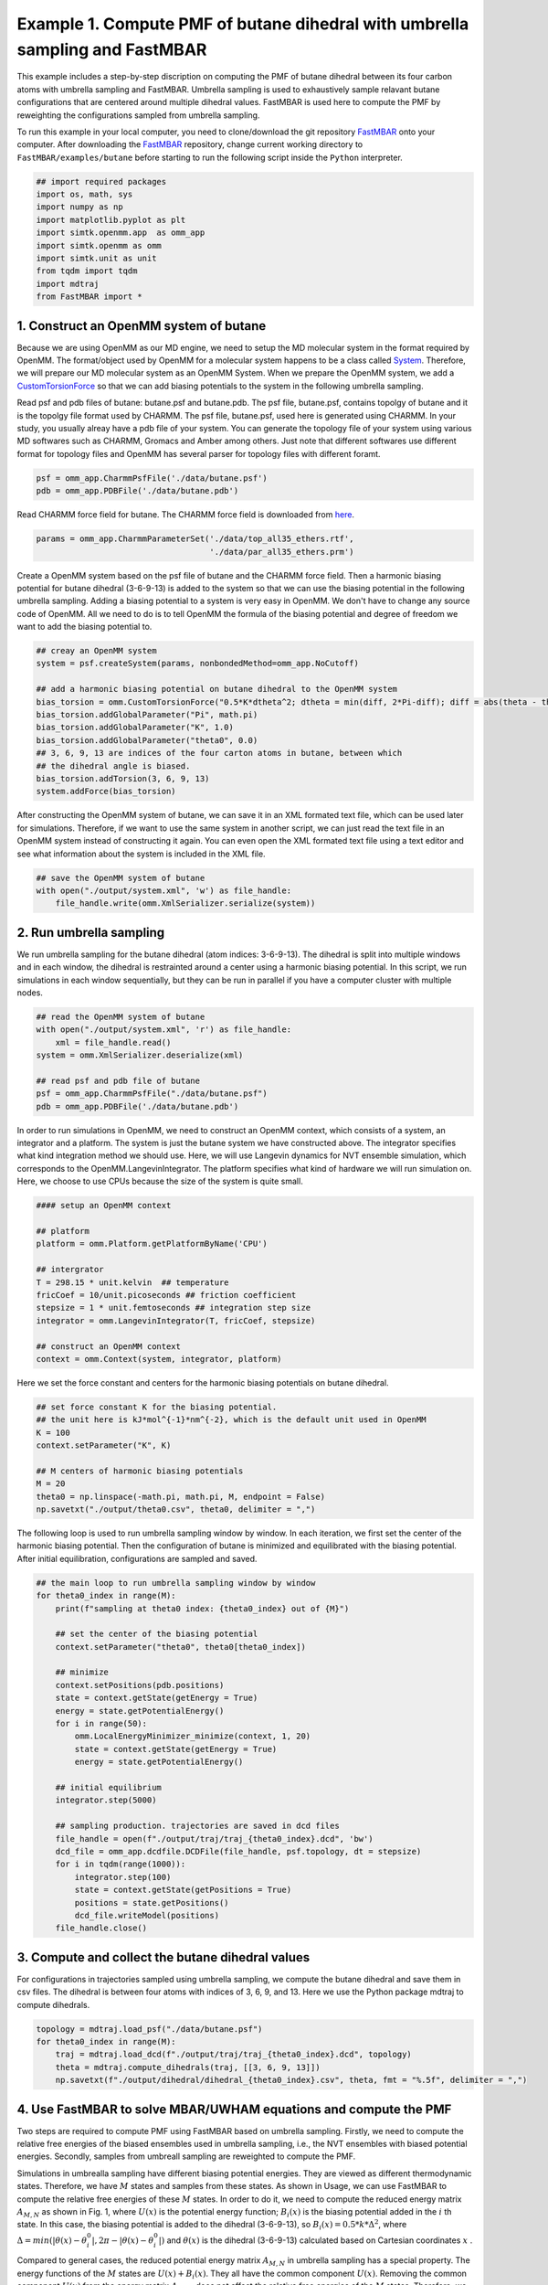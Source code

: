 Example 1. Compute PMF of butane dihedral with umbrella sampling and FastMBAR
==============================================================================

This example includes a step-by-step discription on computing the PMF of
butane dihedral between its four carbon atoms with umbrella sampling and FastMBAR.
Umbrella sampling is used to exhaustively sample relavant butane configurations
that are centered around multiple dihedral values.
FastMBAR is used here to compute the PMF by reweighting the configurations
sampled from umbrella sampling.

To run this example in your local computer, you need to clone/download the git repository
`FastMBAR <https://github.com/xqding/FastMBAR>`_ onto your computer.
After downloading the `FastMBAR`_ repository, change current working directory to
``FastMBAR/examples/butane`` before starting to run the following script inside
the ``Python`` interpreter.

.. code-block:: python
		
   ## import required packages
   import os, math, sys
   import numpy as np
   import matplotlib.pyplot as plt
   import simtk.openmm.app  as omm_app
   import simtk.openmm as omm
   import simtk.unit as unit
   from tqdm import tqdm
   import mdtraj
   from FastMBAR import *

1. Construct an OpenMM system of butane
---------------------------------------

Because we are using OpenMM as our MD engine, we need to setup the
MD molecular system in the format required by OpenMM. The format/object
used by OpenMM for a molecular system happens to be a class called
`System <http://docs.openmm.org/latest/api-python/generated/simtk.openmm.openmm.System.html#simtk.openmm.openmm.System>`_.
Therefore, we will prepare our MD molecular system as an OpenMM System.
When we prepare the OpenMM system, we add a
`CustomTorsionForce <http://docs.openmm.org/latest/api-python/generated/simtk.openmm.openmm.CustomTorsionForce.html#simtk.openmm.openmm.CustomTorsionForce>`_
so that we can add biasing potentials to the system in the following umbrella
sampling.

Read psf and pdb files of butane: butane.psf and butane.pdb.
The psf file, butane.psf, contains topolgy of butane and it is
the topolgy file format used by CHARMM.
The psf file, butane.psf, used here is generated using CHARMM.
In your study, you usually alreay have a pdb file of your system. 
You can generate the topology file of your system using various MD
softwares such as CHARMM, Gromacs and Amber among others.
Just note that different softwares use different format for topology files and OpenMM has 
several parser for topology files with different foramt.

.. code-block:: python
		
   psf = omm_app.CharmmPsfFile('./data/butane.psf')
   pdb = omm_app.PDBFile('./data/butane.pdb')

Read CHARMM force field for butane. The CHARMM force field is downloaded from `here <http://mackerell.umaryland.edu/charmm_ff.shtml>`_.

.. code-block:: python

   params = omm_app.CharmmParameterSet('./data/top_all35_ethers.rtf',
                                       './data/par_all35_ethers.prm')

Create a OpenMM system based on the psf file of butane and the CHARMM force field.
Then a harmonic biasing potential for butane dihedral (3-6-9-13) is added to the
system so that we can use the biasing potential in the following umbrella sampling.
Adding a biasing potential to a system is very easy in OpenMM. 
We don't have to change any source code of OpenMM. All we need to do is to tell
OpenMM the formula of the biasing potential and degree of freedom we want to
add the biasing potential to.

.. code-block:: python

   ## creay an OpenMM system
   system = psf.createSystem(params, nonbondedMethod=omm_app.NoCutoff)

   ## add a harmonic biasing potential on butane dihedral to the OpenMM system
   bias_torsion = omm.CustomTorsionForce("0.5*K*dtheta^2; dtheta = min(diff, 2*Pi-diff); diff = abs(theta - theta0)")
   bias_torsion.addGlobalParameter("Pi", math.pi)
   bias_torsion.addGlobalParameter("K", 1.0)
   bias_torsion.addGlobalParameter("theta0", 0.0)
   ## 3, 6, 9, 13 are indices of the four carton atoms in butane, between which
   ## the dihedral angle is biased.
   bias_torsion.addTorsion(3, 6, 9, 13)
   system.addForce(bias_torsion)

After constructing the OpenMM system of butane, we can save it in an XML formated text file,
which can be used later for simulations. Therefore, if we want to use the same system in
another script, we can just read the text file in an OpenMM system instead of constructing it again.
You can even open the XML formated text file using a text editor and see what information
about the system is included in the XML file.

.. code-block:: python

   ## save the OpenMM system of butane
   with open("./output/system.xml", 'w') as file_handle:
       file_handle.write(omm.XmlSerializer.serialize(system))

2. Run umbrella sampling
------------------------

We run umbrella sampling for the butane dihedral (atom indices: 3-6-9-13).
The dihedral is split into multiple windows and in each window, the dihedral
is restrainted around a center using a harmonic biasing potential. In this
script, we run simulations in each window sequentially, but they can be run in
parallel if you have a computer cluster with multiple nodes.       

.. code-block:: python

   ## read the OpenMM system of butane
   with open("./output/system.xml", 'r') as file_handle:
       xml = file_handle.read()
   system = omm.XmlSerializer.deserialize(xml)

   ## read psf and pdb file of butane
   psf = omm_app.CharmmPsfFile("./data/butane.psf")
   pdb = omm_app.PDBFile('./data/butane.pdb')

In order to run simulations in OpenMM, we need to construct an OpenMM context,
which consists of a system, an integrator and a platform.
The system is just the butane system we have constructed above.
The integrator specifies what kind integration method we should use.
Here, we will use Langevin dynamics for NVT ensemble simulation,
which corresponds to the OpenMM.LangevinIntegrator.
The platform specifies what kind of hardware we will run simulation on.
Here, we choose to use CPUs because the size of the system is quite small.

.. code-block:: python
		
   #### setup an OpenMM context

   ## platform
   platform = omm.Platform.getPlatformByName('CPU')

   ## intergrator
   T = 298.15 * unit.kelvin  ## temperature
   fricCoef = 10/unit.picoseconds ## friction coefficient 
   stepsize = 1 * unit.femtoseconds ## integration step size
   integrator = omm.LangevinIntegrator(T, fricCoef, stepsize)

   ## construct an OpenMM context
   context = omm.Context(system, integrator, platform)

Here we set the force constant and centers for the harmonic biasing potentials on butane dihedral.

.. code-block:: python
		
   ## set force constant K for the biasing potential. 
   ## the unit here is kJ*mol^{-1}*nm^{-2}, which is the default unit used in OpenMM
   K = 100
   context.setParameter("K", K)

   ## M centers of harmonic biasing potentials
   M = 20
   theta0 = np.linspace(-math.pi, math.pi, M, endpoint = False)
   np.savetxt("./output/theta0.csv", theta0, delimiter = ",")

The following loop is used to run umbrella sampling window by window.
In each iteration, we first set the center of the harmonic biasing potential.
Then the configuration of butane is minimized and equilibrated with the biasing potential.
After initial equilibration, configurations are sampled and saved.

.. code-block:: python

   ## the main loop to run umbrella sampling window by window
   for theta0_index in range(M):
       print(f"sampling at theta0 index: {theta0_index} out of {M}")
   
       ## set the center of the biasing potential
       context.setParameter("theta0", theta0[theta0_index])
   
       ## minimize
       context.setPositions(pdb.positions)
       state = context.getState(getEnergy = True)
       energy = state.getPotentialEnergy()
       for i in range(50):
           omm.LocalEnergyMinimizer_minimize(context, 1, 20)
           state = context.getState(getEnergy = True)
           energy = state.getPotentialEnergy()
   
       ## initial equilibrium
       integrator.step(5000)
   
       ## sampling production. trajectories are saved in dcd files
       file_handle = open(f"./output/traj/traj_{theta0_index}.dcd", 'bw')
       dcd_file = omm_app.dcdfile.DCDFile(file_handle, psf.topology, dt = stepsize)
       for i in tqdm(range(1000)):
           integrator.step(100)
           state = context.getState(getPositions = True)
           positions = state.getPositions()
           dcd_file.writeModel(positions)
       file_handle.close()   

3. Compute and collect the butane dihedral values
-------------------------------------------------

For configurations in trajectories sampled using umbrella sampling,
we compute the butane dihedral and
save them in csv files. The dihedral is between four atoms with
indices of 3, 6, 9, and 13. 
Here we use the Python package mdtraj to compute dihedrals.

.. code-block:: python
		
   topology = mdtraj.load_psf("./data/butane.psf")
   for theta0_index in range(M):
       traj = mdtraj.load_dcd(f"./output/traj/traj_{theta0_index}.dcd", topology)
       theta = mdtraj.compute_dihedrals(traj, [[3, 6, 9, 13]])
       np.savetxt(f"./output/dihedral/dihedral_{theta0_index}.csv", theta, fmt = "%.5f", delimiter = ",")

4. Use FastMBAR to solve MBAR/UWHAM equations and compute the PMF
-----------------------------------------------------------------

Two steps are required to compute PMF using FastMBAR based on umbrella sampling.
Firstly, we need to compute the relative free energies of the biased ensembles used in umbrella sampling,
i.e., the NVT ensembles with biased potential energies.
Secondly, samples from umbreall sampling are reweighted to compute the PMF.

Simulations in umbrealla sampling have different biasing potential energies.
They are viewed as different thermodynamic states.
Therefore, we have :math:`M` states and samples from these states.
As shown in Usage, we can use FastMBAR to compute the relative free energies of these :math:`M` states.
In order to do it, we need to compute the reduced energy matrix :math:`A_{M,N}` as shown in Fig. 1,
where :math:`U(x)` is the potential energy function; :math:`B_i(x)` is the biasing potential added
in the :math:`i` th state. In this case, the biasing potential is added to the dihedral (3-6-9-13),
so :math:`B_i(x) = 0.5*k*\Delta^2`, where :math:`\Delta = min(|\theta(x) - \theta^0_i|, 2\pi - |\theta(x) - \theta^0_i|)`
and :math:`\theta(x)` is the dihedral (3-6-9-13) calculated based on Cartesian coordinates :math:`x` .

.. image:: ../../examples/butane/data/Fig_1.png

Compared to general cases, the reduced potential energy matrix :math:`A_{M,N}` in umbrella sampling has a special property.
The energy functions of the :math:`M` states are :math:`U(x) + B_i(x)`. They all have the common component :math:`U(x)`.
Removing the common component :math:`U(x)` from the energy matrix :math:`A_{M,N}` does not affect the relative free
energies of the :math:`M` states. Therefore, we can ommitting computing :math:`U(x)` when compute the energy matrix :math:`A_{M,N}`,
as shown in Fig. 2
	   
.. image:: ../../examples/butane/data/Fig_2.png	   


As shown in Fig. 2, we can compute the reduced energy matrix :math:`A_{M,N}` just based on dihedral values from umbrella sampling.
In the following script, we read the dihedral values and compute the reduced energy matrix :math:`A_{M,N}`.
Based on the reduced energy matrix and the number of conformations sampled from each state,
we can compute the relative free enegies of the :math:`M` states using FastMBAR.

.. code-block:: python
		
   ## read dihedral values from umbrella sampling
   thetas = []
   num_conf = []
   for theta0_index in range(M):
       theta = np.loadtxt(f"./output/dihedral/dihedral_{theta0_index}.csv", delimiter = ",")
       thetas.append(theta)
       num_conf.append(len(theta))
   thetas = np.concatenate(thetas)
   num_conf = np.array(num_conf).astype(np.float64)
   N = len(thetas)
   
   ## compute reduced energy matrix A
   A = np.zeros((M, N))
   K = 100
   T = 298.15 * unit.kelvin
   kbT = unit.BOLTZMANN_CONSTANT_kB * 298.15 * unit.kelvin * unit.AVOGADRO_CONSTANT_NA
   kbT = kbT.value_in_unit(unit.kilojoule_per_mole)
   
   theta0 = np.loadtxt("./output/theta0.csv", delimiter = ",")
   
   for theta0_index in range(M):
       current_theta0 = theta0[theta0_index]
       diff = np.abs(thetas - current_theta0)
       diff = np.minimum(diff, 2*math.pi-diff)
       A[theta0_index, :] = 0.5*K*diff**2/kbT
   
   ## solve MBAR equations using FastMBAR
   fastmbar = FastMBAR(energy = A, num_conf = num_conf, cuda=False, verbose = True)
   print("Relative free energies: ", fastmbar.F)


Now we are ready to compute the PMF.
Solving MBAR equations yields the relative free energies of the :math:`M` states,
all of which have biasing potential enegies.
Knowing the relative free enegies of the :math:`M` states enables us to compute
the PMF using an easy reweighting procesure.
In order to do that, we need to compute the energy matrix :math:`B_{L,N}` as shown in Fig. 1 and Fig. 2.

To represent the PMF of the dihedral, we split the dihedral range, :math:`[-\pi, \pi]` into :math:`L` windows: :math:`[\theta_{l-1}, \theta_l]` for :math:`l = 1, ..., L`.
Then we can represent the PMF by computing the relative free energies of these $L$ states each of which has a potential energy of :math:`U(x)`.
Because the :math:`l` th state is constrainted in the dihedral range :math:`[\theta_{l-1}, \theta_l]`,
we need to add a biasing potential :math:`R_l(\theta)` to enforce the constraint.
The value of the biasing potential :math:`R_l(\theta) = R_l(\theta(x))` is 0 when :math:`\theta \in [\theta_{l-1}, \theta_l]`, infinity otherwise.


.. code-block:: python
		
   ## compute the reduced energy matrix B
   L = 25
   theta_PMF = np.linspace(-math.pi, math.pi, L, endpoint = False)
   width = 2*math.pi / L
   B = np.zeros((L, N))
   
   for i in range(L):
       theta_center = theta_PMF[i]
       theta_low = theta_center - 0.5*width
       theta_high = theta_center + 0.5*width
   
       indicator = ((thetas > theta_low) & (thetas <= theta_high)) | \
                    ((thetas + 2*math.pi > theta_low) & (thetas + 2*math.pi <= theta_high)) | \
                    ((thetas - 2*math.pi > theta_low) & (thetas - 2*math.pi <= theta_high))
   
       B[i, ~indicator] = np.inf
   
   ## compute PMF using the energy matrix B
   PMF, _ = fastmbar.calculate_free_energies_of_perturbed_states(B)
   
   ## plot the PMF
   fig = plt.figure(0)
   fig.clf()
   plt.plot(theta_PMF*180/math.pi, PMF, '-o')
   plt.xlim(-180, 180)
   plt.xlabel("dihedral")
   plt.ylabel("reduced free energy")
   plt.savefig("./output/PMF_fast_mbar.pdf")

   
.. image:: ../../examples/butane/data/PMF.png
	   
